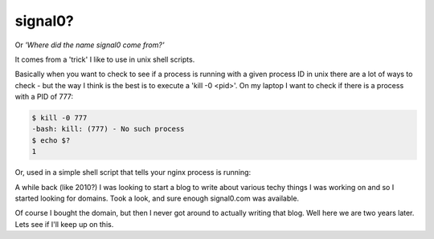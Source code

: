 signal0?
========

Or *'Where did the name signal0 come from?'*

It comes from a 'trick' I like to use in unix shell scripts.

Basically when you want to check to see if a process is running with a given
process ID in unix there are a lot of ways to check - but the way I think is
the best is to execute a 'kill -0 <pid>'.  On my laptop I want to check if
there is a process with a PID of 777:

.. code-block:: console

    $ kill -0 777
    -bash: kill: (777) - No such process
    $ echo $?
    1

Or, used in a simple shell script that tells your nginx process is running:

.. code-block:: sh
    :linenos:

    #!/bin/sh

    _pid=`cat /var/run/nginx.pid`
    if kill -0 $_pid 2> /dev/null
    then
        echo "nginx pid $_pid is running."
    else
        echo "nginx pid $_pid is not running."
    fi

A while back (like 2010?) I was looking to start a blog to write about various
techy things I was working on and so I started looking for domains.  Took a
look, and sure enough signal0.com was available.

Of course I bought the domain, but then I never got around to actually writing
that blog.  Well here we are two years later.  Lets see if I'll keep up on
this.

.. author:: default
.. categories:: unix, shell
.. tags:: none
.. comments::
